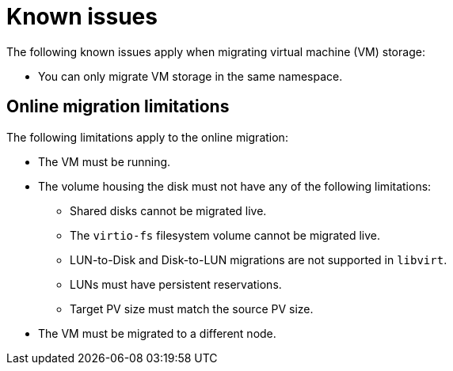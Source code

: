 // Module included in the following assemblies:
// * migration_toolkit_for_containers/mtc-migrating-vms.adoc

:_mod-docs-content-type: REFERENCE
[id="mtc-migrating-vms-known-issues_{context}"]
= Known issues

The following known issues apply when migrating virtual machine (VM) storage: 

* You can only migrate VM storage in the same namespace.

[id="mtc-migrating-vms-limitations_{context}"]
== Online migration limitations

The following limitations apply to the online migration: 

* The VM must be running.
* The volume housing the disk must not have any of the following limitations:
** Shared disks cannot be migrated live.
** The `virtio-fs` filesystem volume cannot be migrated live.
** LUN-to-Disk and Disk-to-LUN migrations are not supported in `libvirt`.
** LUNs must have persistent reservations.
** Target PV size must match the source PV size.
* The VM must be migrated to a different node.